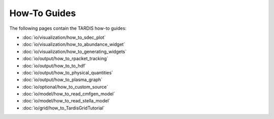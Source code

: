 How-To Guides
*********

The following pages contain the TARDIS how-to guides:

* :doc:`io/visualization/how_to_sdec_plot`
* :doc:`io/visualization/how_to_abundance_widget`
* :doc:`io/visualization/how_to_generating_widgets`
* :doc:`io/output/how_to_rpacket_tracking`
* :doc:`io/output/how_to_to_hdf`
* :doc:`io/output/how_to_physical_quantities`
* :doc:`io/output/how_to_plasma_graph`
* :doc:`io/optional/how_to_custom_source`
* :doc:`io/model/how_to_read_cmfgen_model`
* :doc:`io/model/how_to_read_stella_model`
* :doc:`io/grid/how_to_TardisGridTutorial`